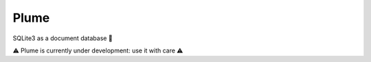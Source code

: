 Plume
=====

SQLite3 as a document database 🚀

⚠️ Plume is currently under development: use it with care ⚠️

